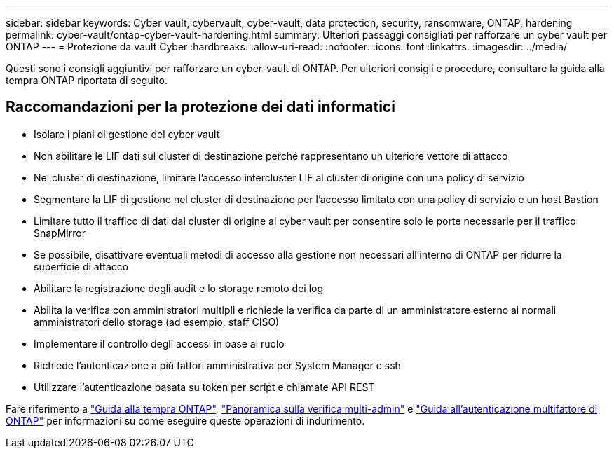 ---
sidebar: sidebar 
keywords: Cyber vault, cybervault, cyber-vault, data protection, security, ransomware, ONTAP, hardening 
permalink: cyber-vault/ontap-cyber-vault-hardening.html 
summary: Ulteriori passaggi consigliati per rafforzare un cyber vault per ONTAP 
---
= Protezione da vault Cyber
:hardbreaks:
:allow-uri-read: 
:nofooter: 
:icons: font
:linkattrs: 
:imagesdir: ../media/


[role="lead"]
Questi sono i consigli aggiuntivi per rafforzare un cyber-vault di ONTAP. Per ulteriori consigli e procedure, consultare la guida alla tempra ONTAP riportata di seguito.



== Raccomandazioni per la protezione dei dati informatici

* Isolare i piani di gestione del cyber vault
* Non abilitare le LIF dati sul cluster di destinazione perché rappresentano un ulteriore vettore di attacco
* Nel cluster di destinazione, limitare l'accesso intercluster LIF al cluster di origine con una policy di servizio
* Segmentare la LIF di gestione nel cluster di destinazione per l'accesso limitato con una policy di servizio e un host Bastion
* Limitare tutto il traffico di dati dal cluster di origine al cyber vault per consentire solo le porte necessarie per il traffico SnapMirror
* Se possibile, disattivare eventuali metodi di accesso alla gestione non necessari all'interno di ONTAP per ridurre la superficie di attacco
* Abilitare la registrazione degli audit e lo storage remoto dei log
* Abilita la verifica con amministratori multipli e richiede la verifica da parte di un amministratore esterno ai normali amministratori dello storage (ad esempio, staff CISO)
* Implementare il controllo degli accessi in base al ruolo
* Richiede l'autenticazione a più fattori amministrativa per System Manager e ssh
* Utilizzare l'autenticazione basata su token per script e chiamate API REST


Fare riferimento a link:https://docs.netapp.com/us-en/ontap/ontap-security-hardening/security-hardening-overview.html["Guida alla tempra ONTAP"], link:https://docs.netapp.com/us-en/ontap/multi-admin-verify/index.html["Panoramica sulla verifica multi-admin"^] e link:https://www.netapp.com/media/17055-tr4647.pdf["Guida all'autenticazione multifattore di ONTAP"^] per informazioni su come eseguire queste operazioni di indurimento.
